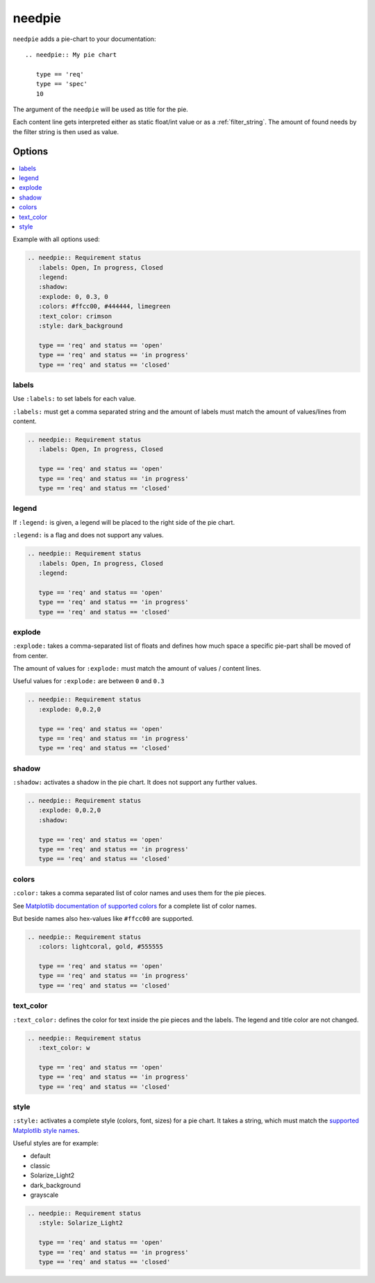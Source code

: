 .. _needpie:

needpie
========

.. versionadded:: 0.5.0

``needpie`` adds a pie-chart to your documentation::

   .. needpie:: My pie chart

      type == 'req'
      type == 'spec'
      10

.. needpie:: My pie chart

   type == 'req'
   type == 'spec'
   10

The argument of the ``needpie`` will be used as title for the pie.

Each content line gets interpreted either as static float/int value or as a :ref:`filter_string`.
The amount of found needs by the filter string is then used as value.

Options
-------

.. contents::
   :local:

Example with all options used:

.. needpie:: Requirement status
   :labels: Open, In progress, Closed
   :legend:
   :shadow:
   :explode: 0, 0.3, 0
   :colors: #ffcc00, #444444, limegreen
   :text_color: crimson
   :style: dark_background

   type == 'req' and status == 'open'
   type == 'req' and status == 'in progress'
   type == 'req' and status == 'closed'

.. code-block:: rst

   .. needpie:: Requirement status
      :labels: Open, In progress, Closed
      :legend:
      :shadow:
      :explode: 0, 0.3, 0
      :colors: #ffcc00, #444444, limegreen
      :text_color: crimson
      :style: dark_background

      type == 'req' and status == 'open'
      type == 'req' and status == 'in progress'
      type == 'req' and status == 'closed'


labels
~~~~~~

Use ``:labels:`` to set labels for each value.

``:labels:`` must get a comma separated string and the amount of labels must match the amount of
values/lines from content.

.. needpie:: Requirement status
   :labels: Open, In progress, Closed

   type == 'req' and status == 'open'
   type == 'req' and status == 'in progress'
   type == 'req' and status == 'closed'

.. code-block:: rst

   .. needpie:: Requirement status
      :labels: Open, In progress, Closed

      type == 'req' and status == 'open'
      type == 'req' and status == 'in progress'
      type == 'req' and status == 'closed'

legend
~~~~~~

If ``:legend:`` is given, a legend will be placed to the right side of the pie chart.

``:legend:`` is a flag and does not support any values.


.. needpie:: Requirement status
   :labels: Open, In progress, Closed
   :legend:

   type == 'req' and status == 'open'
   type == 'req' and status == 'in progress'
   type == 'req' and status == 'closed'

.. code-block:: rst

   .. needpie:: Requirement status
      :labels: Open, In progress, Closed
      :legend:

      type == 'req' and status == 'open'
      type == 'req' and status == 'in progress'
      type == 'req' and status == 'closed'

explode
~~~~~~~

``:explode:`` takes a comma-separated list of floats and defines how much space a specific pie-part
shall be moved of from center.

The amount of values for ``:explode:`` must match the amount of values / content lines.

Useful values for ``:explode:`` are between ``0`` and ``0.3``

.. needpie:: Requirement status
   :explode: 0,0.2,0

   type == 'req' and status == 'open'
   type == 'req' and status == 'in progress'
   type == 'req' and status == 'closed'


.. code-block:: rst

   .. needpie:: Requirement status
      :explode: 0,0.2,0

      type == 'req' and status == 'open'
      type == 'req' and status == 'in progress'
      type == 'req' and status == 'closed'

shadow
~~~~~~

``:shadow:`` activates a shadow in the pie chart. It does not support any further values.

.. needpie:: Requirement status
   :explode: 0,0.2,0
   :shadow:

   type == 'req' and status == 'open'
   type == 'req' and status == 'in progress'
   type == 'req' and status == 'closed'


.. code-block:: rst

   .. needpie:: Requirement status
      :explode: 0,0.2,0
      :shadow:

      type == 'req' and status == 'open'
      type == 'req' and status == 'in progress'
      type == 'req' and status == 'closed'

colors
~~~~~~

``:color:`` takes a comma separated list of color names and uses them for the pie pieces.

See `Matplotlib documentation of supported colors <https://matplotlib.org/gallery/color/named_colors.html#sphx-glr-gallery-color-named-colors-py>`_
for a complete list of color names.

But beside names also hex-values like ``#ffcc00`` are supported.

.. needpie:: Requirement status
   :colors: lightcoral, gold, #555555

   type == 'req' and status == 'open'
   type == 'req' and status == 'in progress'
   type == 'req' and status == 'closed'


.. code-block:: rst

   .. needpie:: Requirement status
      :colors: lightcoral, gold, #555555

      type == 'req' and status == 'open'
      type == 'req' and status == 'in progress'
      type == 'req' and status == 'closed'

text_color
~~~~~~~~~~

``:text_color:`` defines the color for text inside the pie pieces and the labels.
The legend and title color are not changed.

.. needpie:: Requirement status
   :text_color: w

   type == 'req' and status == 'open'
   type == 'req' and status == 'in progress'
   type == 'req' and status == 'closed'


.. code-block:: rst

   .. needpie:: Requirement status
      :text_color: w

      type == 'req' and status == 'open'
      type == 'req' and status == 'in progress'
      type == 'req' and status == 'closed'

style
~~~~~

``:style:`` activates a complete style (colors, font, sizes) for a pie chart.
It takes a string, which must match the
`supported Matplotlib style names <https://matplotlib.org/3.1.1/gallery/style_sheets/style_sheets_reference.html>`_.

Useful styles are for example:

* default
* classic
* Solarize_Light2
* dark_background
* grayscale

.. needpie:: Requirement status
   :style: Solarize_Light2

   type == 'req' and status == 'open'
   type == 'req' and status == 'in progress'
   type == 'req' and status == 'closed'


.. code-block:: rst

   .. needpie:: Requirement status
      :style: Solarize_Light2

      type == 'req' and status == 'open'
      type == 'req' and status == 'in progress'
      type == 'req' and status == 'closed'





